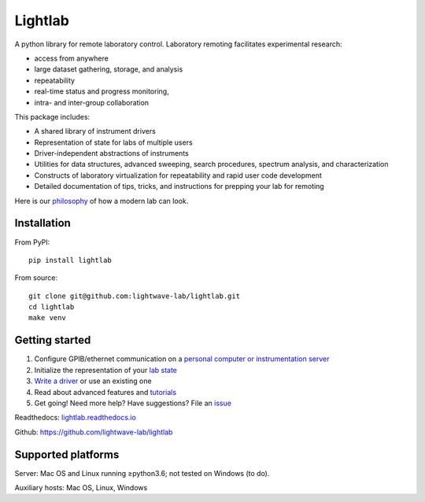 Lightlab
========

.. image:: https://travis-ci.org/lightwave-lab/lightlab.svg?branch=development
    :target: https://travis-ci.org/lightwave-lab/lightlab

A python library for remote laboratory control. Laboratory remoting facilitates experimental research:

* access from anywhere
* large dataset gathering, storage, and analysis
* repeatability
* real-time status and progress monitoring,
* intra- and inter-group collaboration

This package includes:

* A shared library of instrument drivers
* Representation of state for labs of multiple users
* Driver-independent abstractions of instruments
* Utilities for data structures, advanced sweeping, search procedures, spectrum analysis, and characterization
* Constructs of laboratory virtualization for repeatability and rapid user code development
* Detailed documentation of tips, tricks, and instructions for prepping your lab for remoting

Here is our `philosophy <http://lightlab.readthedocs.io/en/development/_static/gettingStarted/engineersGuide.html>`__ of how a modern lab can look.

Installation
------------

From PyPI:

::

    pip install lightlab

From source:

::

    git clone git@github.com:lightwave-lab/lightlab.git
    cd lightlab
    make venv

Getting started
---------------

1. Configure GPIB/ethernet communication on a `personal computer or instrumentation server <https://lightlab.readthedocs.io/en/latest/_static/installation/index.html>`__
2. Initialize the representation of your `lab state <http://lightlab.readthedocs.io/en/latest/_static/developers/labState.html>`__
3. `Write a driver <http://lightlab.readthedocs.io/en/latest/_static/tutorials/drivers/drivers.html>`__ or use an existing one
4. Read about advanced features and `tutorials <http://lightlab.readthedocs.io/en/latest/_static/tutorials/index.html>`__
5. Get going! Need more help? Have suggestions? File an `issue <https://github.com/lightwave-lab/lightlab/issues>`__

Readthedocs: `lightlab.readthedocs.io <http://lightlab.readthedocs.io/en/latest/>`_

Github: https://github.com/lightwave-lab/lightlab

Supported platforms
-------------------

Server: Mac OS and Linux running ≥python3.6; not tested on Windows (to do).

Auxiliary hosts: Mac OS, Linux, Windows

